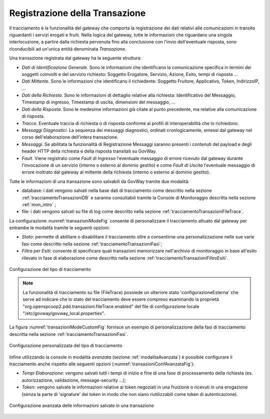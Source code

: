 .. _tracciamentoTransazioni:

Registrazione della Transazione
--------------------------------

Il tracciamento è la funzionalità del gateway che comporta la
registrazione dei dati relativi alle comunicazioni in transito
riguardanti i servizi erogati e fruiti. Nella logica del gateway, tutte
le informazioni che riguardano una singola interlocuzione, a partire
dalla richiesta pervenuta fino alla conclusione con l'invio
dell'eventuale risposta, sono riconducibili ad un'unica entità
denominata *Transazione*.

Una transazione registrata dal gateway ha la seguente struttura:

-  *Dati di Identificazione Generale*. Sono le informazioni che
   identificano la comunicazione specifica in termini dei soggetti
   coinvolti e del servizio richiesto: Soggetto Erogatore, Servizio, Azione, Esito, tempi di risposta ...

-  *Dati Mittente*. Sono le informazioni che
   identificano il richiedente: Soggetto
   Fruitore, Applicativo, Token, IndirizzoIP, ...

-  *Dati della Richiesta*. Sono le informazioni di dettaglio relative
   alla richiesta: Identificativo del Messaggio, Timestamp di ingresso,
   Timestamp di uscita, dimensioni del messaggio, ...

-  *Dati della Risposta*. Sono le medesime informazioni già citate al
   punto precedente, ma relative alla comunicazione di risposta.

-  *Tracce*. Eventuale traccia di richiesta o di risposta conforme ai profili di interoperabilità che lo richiedono.

-  *Messaggi Diagnostici*. La sequenza dei messaggi diagnostici,
   ordinati cronlogicamente, emessi dal gateway nel corso
   dell'elaborazione dell'intera transazione.

-  *Messaggi*. Se abilitata la funzionalità di Registrazione Messaggi saranno presenti i contenuti del payload e degli header HTTP della richiesta e della risposta transitati su GovWay.

-  *Fault*. Viene registrato come *Fault di Ingresso*
   l'eventuale messaggio di errore ricevuto dal gateway durante
   l'invocazione di un servizio (interno o esterno al dominio gestito) e come *Fault di Uscita* l'eventuale
   messaggio di errore inoltrato dal gateway al mittente della richiesta
   (interno o esterno al dominio gestito).


Tutte le informazioni di una transazione sono salvabili da GovWay tramite due modalità:

- database: i dati vengono salvati nella base dati di tracciamento come descritto nella sezione :ref:`tracciamentoTransazioniDB` e saranno consultabili tramite la Console di Monitoraggio descritta nella sezione :ref:`mon_intro` ;

- file: i dati vengono salvati su file di log come descritto nella sezione :ref:`tracciamentoTransazioniFileTrace`.

La configurazione :numref:`transazioniModeFig` consente di personalizzare il tracciamento attuato dal gateway per entrambe le modalità tramite le seguenti opzioni:

- *Stato*: permette di abilitare o disabilitare il tracciamento oltre a consentirne una personalizzazione nelle sue varie fasi come descritto nella sezione :ref:`tracciamentoTransazioniFasi`;

- *Filtra per Esiti*: consente di specificare quali transazioni memorizzare nell'archivio di monitoraggio in base all'esito rilevato in fase di elaborazione come descritto nella sezione :ref:`tracciamentoTransazioniFiltroEsiti`.

.. figure:: ../../_figure_console/TracciamentoMode.png
    :scale: 70%
    :align: center
    :name: transazioniModeFig

    Configurazione del tipo di tracciamento

.. note::
    La funzionalità di tracciamento su file (FileTrace) possiede un ulteriore stato 'configurazioneEsterna' che serve ad indicare che lo stato del tracciamento deve essere compreso esaminando la proprietà "org.openspcoop2.pdd.transazioni.fileTrace.enabled" del file di configurazione locale "/etc/govway/govway_local.properties".

La figura :numref:`transazioniModeCustomFig` fornisce un esempio di personalizzazione della fasi di tracciamento descritta nella sezione :ref:`tracciamentoTransazioniFasi`.

.. figure:: ../../_figure_console/TracciamentoCustomMode.png
    :scale: 70%
    :align: center
    :name: transazioniModeCustomFig

    Configurazione personalizzata del tipo di tracciamento

Infine utilizzando la console in modalità *avanzata* (sezione :ref:`modalitaAvanzata`) è possibile configurare il tracciamento anche rispetto alle seguenti opzioni (:numref:`transazioniConfAvanzataFig`):

- *Tempi Elaborazione*: vengono salvati tutti i tempi di inizio e fine di una fase di processamento della richiesta (es. autorizzazione, validazione, message-security ...);

- *Token*: vengono salvate le informazioni relative ai token negoziati in una fruizione o ricevuti in una erogazione (senza la parte di 'signature' dei token in modo che non siano riutilizzabili come token di autenticazione).

.. figure:: ../../_figure_console/TracciamentoConfAvanzata.png
    :scale: 50%
    :align: center
    :name: transazioniConfAvanzataFig

    Configurazione avanzata delle informazioni salvate in una transazione





